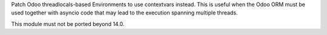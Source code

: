 Patch Odoo threadlocals-based Environments to use contextvars instead. This is useful
when the Odoo ORM must be used together with asyncio code that may lead to the execution
spanning multiple threads.

This module must not be ported beyond 14.0.
